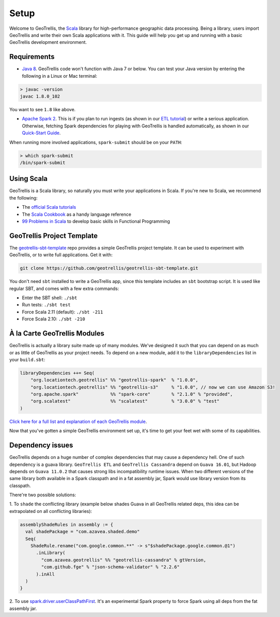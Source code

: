 Setup
=====

Welcome to GeoTrellis, the `Scala <http://www.scala-lang.org/>`__
library for high-performance geographic data processing. Being a
library, users import GeoTrellis and write their own Scala applications
with it. This guide will help you get up and running with a basic
GeoTrellis development environment.

Requirements
------------

-  `Java
   8 <http://www.oracle.com/technetwork/java/javase/overview/index.html>`__.
   GeoTrellis code won't function with Java 7 or below. You can test
   your Java version by entering the following in a Linux or Mac
   terminal:

.. code:: console

    > javac -version
    javac 1.8.0_102

You want to see ``1.8`` like above.

-  `Apache Spark 2 <http://spark.apache.org/downloads.html>`__. This is
   if you plan to run ingests (as shown in our `ETL
   tutorial <./etl-tutorial.html>`__) or write a serious application.
   Otherwise, fetching Spark dependencies for playing with GeoTrellis is
   handled automatically, as shown in our `Quick-Start Guide <./quickstart.html>`__.

When running more involved applications, ``spark-submit`` should be on
your ``PATH``:

.. code:: console

    > which spark-submit
    /bin/spark-submit

Using Scala
-----------

GeoTrellis is a Scala library, so naturally you must write your
applications in Scala. If you're new to Scala, we recommend the
following:

-  The `official Scala
   tutorials <http://www.scala-lang.org/documentation/>`__
-  The `Scala
   Cookbook <http://shop.oreilly.com/product/0636920026914.do>`__ as a
   handy language reference
-  `99 Problems in Scala <http://aperiodic.net/phil/scala/s-99/>`__ to
   develop basic skills in Functional Programming

GeoTrellis Project Template
---------------------------

The
`geotrellis-sbt-template <https://github.com/geotrellis/geotrellis-sbt-template>`__
repo provides a simple GeoTrellis project template. It can be used to
experiment with GeoTrellis, or to write full applications. Get it with:

.. code:: console

    git clone https://github.com/geotrellis/geotrellis-sbt-template.git

You don't need ``sbt`` installed to write a GeoTrellis app, since this
template includes an ``sbt`` bootstrap script. It is used like regular
SBT, and comes with a few extra commands:

-  Enter the SBT shell: ``./sbt``
-  Run tests: ``./sbt test``
-  Force Scala 2.11 (default): ``./sbt -211``
-  Force Scala 2.10: ``./sbt -210``

À la Carte GeoTrellis Modules
-----------------------------

GeoTrellis is actually a library suite made up of many modules. We've
designed it such that you can depend on as much or as little of
GeoTrellis as your project needs. To depend on a new module, add it to
the ``libraryDependencies`` list in your ``build.sbt``:

.. code:: scala

    libraryDependencies ++= Seq(
        "org.locationtech.geotrellis" %% "geotrellis-spark"  % "1.0.0",
        "org.locationtech.geotrellis" %% "geotrellis-s3"     % "1.0.0", // now we can use Amazon S3!
        "org.apache.spark"            %% "spark-core"        % "2.1.0" % "provided",
        "org.scalatest"               %% "scalatest"         % "3.0.0" % "test"
    )

`Click here for a full list and explanation of each GeoTrellis
module <../guide/module-hierarchy.html>`__.

Now that you've gotten a simple GeoTrellis environment set up, it's time
to get your feet wet with some of its capabilities.

Dependency issues
-----------------

GeoTrellis depends on a huge number of complex dependencies that may cause a dependency hell. One of such dependency
is a guava library. ``GeoTrellis ETL`` and ``GeoTrellis Cassandra`` depend on ``Guava 16.01``, but Hadoop depends on ``Guava 11.0.2``
that causes strong libs incompatibility runtime issues. When two different versions of the same library both available in a
Spark classpath and in a fat assembly jar, Spark would use library version from its classpath.

There're two possible solutions:

1. To ``shade`` the conflicting library (example below shades Guava in all GeoTrellis related deps, this idea can be extrapolated
on all conflicting libraries):

.. code:: scala

    assemblyShadeRules in assembly := {
      val shadePackage = "com.azavea.shaded.demo"
      Seq(
        ShadeRule.rename("com.google.common.**" -> s"$shadePackage.google.common.@1")
          .inLibrary(
            "com.azavea.geotrellis" %% "geotrellis-cassandra" % gtVersion,
            "com.github.fge" % "json-schema-validator" % "2.2.6"
          ).inAll
      )
    }

2. To use `spark.driver.userClassPathFirst <http://spark.apache.org/docs/latest/configuration.html#runtime-environment>`__.
It's an experimental Spark property to force Spark using all deps from the fat assembly jar.
